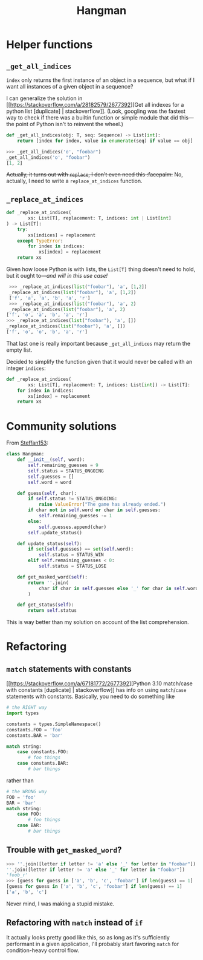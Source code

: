 #+title: Hangman

* Helper functions
** ~_get_all_indices~
~index~ only returns the first instance of an object in a sequence, but what if I
want all instances of a given object in a sequence?

I can generalize the solution in [[https://stackoverflow.com/a/28182579/2677392][Get all indexes for a python list
[duplicate] | stackoverflow]]. (Look, googling was the fastest way to check if
there was a builtin function or simple module that did this---the point of
Python isn't to reinvent the wheel.)

#+begin_src python
  def _get_all_indices(obj: T, seq: Sequence) -> List[int]:
      return [index for index, value in enumerate(seq) if value == obj]
#+end_src

#+begin_src python
  >>> _get_all_indices('o', "foobar")
  _get_all_indices('o', "foobar")
  [1, 2]
#+end_src

+Actually, it turns out with ~replace~, I don't even need this :facepalm:+ No,
actually, I need to write a ~replace_at_indices~ function.

** ~_replace_at_indices~

#+begin_src python
  def _replace_at_indices(
          xs: List[T], replacement: T, indices: int | List[int]
  ) -> List[T]:
      try:
          xs[indices] = replacement
      except TypeError:
          for index in indices:
              xs[index] = replacement
      return xs
#+end_src

Given how loose Python is with lists, the ~List[T]~ thing doesn't need to hold,
but it ought to---/and will in this use case!/

#+begin_src python
   >>> _replace_at_indices(list("foobar"), 'a', [1,2])
   _replace_at_indices(list("foobar"), 'a', [1,2])
   ['f', 'a', 'a', 'b', 'a', 'r']
   >>> _replace_at_indices(list("foobar"), 'a', 2)
   _replace_at_indices(list("foobar"), 'a', 2)
  ['f', 'o', 'a', 'b', 'a', 'r']
  >>> _replace_at_indices(list("foobar"), 'a', [])
  _replace_at_indices(list("foobar"), 'a', [])
  ['f', 'o', 'o', 'b', 'a', 'r']
#+end_src

That last one is really important because ~_get_all_indices~ may return the empty
list.

Decided to simplify the function given that it would never be called with an
integer ~indices~:

#+begin_src python
  def _replace_at_indices(
          xs: List[T], replacement: T, indices: List[int]) -> List[T]:
      for index in indices:
          xs[index] = replacement
      return xs
#+end_src

* Community solutions
From [[https://exercism.org/tracks/python/exercises/hangman/solutions/Steffan153][Steffan153]]:

#+begin_src python
  class Hangman:
      def __init__(self, word):
          self.remaining_guesses = 9
          self.status = STATUS_ONGOING
          self.guesses = []
          self.word = word

      def guess(self, char):
          if self.status != STATUS_ONGOING:
              raise ValueError("The game has already ended.")
          if char not in self.word or char in self.guesses:
              self.remaining_guesses -= 1
          else:
              self.guesses.append(char)
          self.update_status()

      def update_status(self):
          if set(self.guesses) == set(self.word):
              self.status = STATUS_WIN
          elif self.remaining_guesses < 0:
              self.status = STATUS_LOSE

      def get_masked_word(self):
          return ''.join(
              char if char in self.guesses else '_' for char in self.word
          )

      def get_status(self):
          return self.status
#+end_src

This is way better than my solution on account of the list comprehension.

* Refactoring
** ~match~ statements with constants
[[https://stackoverflow.com/a/67181772/2677392][Python 3.10 match/case with constants [duplicate] | stackoverflow]] has info on
using ~match~​/​~case~ statements with constants. Basically, you need to do something
like

#+begin_src python
  # the RIGHT way
  import types

  constants = types.SimpleNamespace()
  constants.FOO = 'foo'
  constants.BAR = 'bar'

  match string:
      case constants.FOO:
          # foo things
      case constants.BAR:
          # bar things
#+end_src

rather than

#+begin_src python
  # the WRONG way
  FOO = 'foo'
  BAR = 'bar'
  match string:
      case FOO:
          # foo things
      case BAR:
          # bar things
#+end_src

** Trouble with ~get_masked_word~?

#+begin_src python
  >>> ''.join([letter if letter != 'a' else '_' for letter in "foobar"])
  ''.join([letter if letter != 'a' else '_' for letter in "foobar"])
  'foob_r'
  >>> [guess for guess in ['a', 'b', 'c', 'foobar'] if len(guess) == 1]
  [guess for guess in ['a', 'b', 'c', 'foobar'] if len(guess) == 1]
  ['a', 'b', 'c']
#+end_src

Never mind, I was making a stupid mistake.

** Refactoring with ~match~ instead of ~if~
It actually looks pretty good like this, so as long as it's sufficiently
performant in a given application, I'll probably start favoring ~match~ for
condition-heavy control flow.
